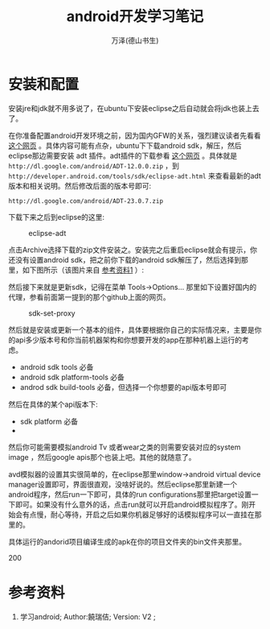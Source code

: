 #+LATEX_CLASS: article
#+LATEX_CLASS_OPTIONS:[11pt,oneside]
#+LATEX_HEADER: \usepackage{article}


#+TITLE: android开发学习笔记
#+AUTHOR: 万泽(德山书生)
#+CREATOR: wanze(<a href="mailto:a358003542@gmail.com">a358003542@gmail.com</a>)
#+DESCRIPTION: 制作者邮箱：a358003542@gmail.com


* 安装和配置
安装jre和jdk就不用多说了，在ubuntu下安装eclipse之后自动就会将jdk也装上去了。

在你准备配置android开发环境之前，因为国内GFW的关系，强烈建议读者先看看 [[https://github.com/inferjay/AndroidDevTools][这个网页]] 。具体内容可能有点杂，ubuntu下下载android sdk，解压，然后eclipse那边需要安装 adt 插件。adt插件的下载参看 [[http://my.oschina.net/roaminlove/blog/40384][这个网页]] 。具体就是 ~http://dl.google.com/android/ADT-12.0.0.zip~ ，到 ~http://developer.android.com/tools/sdk/eclipse-adt.html~ 来查看最新的adt版本和相关说明。然后修改后面的版本号即可:
#+BEGIN_EXAMPLE
http://dl.google.com/android/ADT-23.0.7.zip
#+END_EXAMPLE

下载下来之后到eclipse的这里:
#+CAPTION: eclipse-adt
[[file:images/eclipse-adt.png]]

点击Archive选择下载的zip文件安装之。安装完之后重启eclipse就会有提示，你还没有设置android sdk，把之前你下载的android sdk解压了，然后选择到那里，如下图所示（该图片来自 [[cite1][参考资料1]] ）:

[[file:images/eclipse-set-android-sdk.png]]

然后接下来就是更新sdk，记得在菜单 Tools→Options... 那里如下设置好国内的代理，参看前面第一提到的那个github上面的网页。
#+CAPTION: sdk-set-proxy
[[file:images/sdk-set-proxy.png]]

然后就是安装或更新一个基本的组件，具体要根据你自己的实际情况来，主要是你的api多少版本号和你当前机器架构和你想要开发的app在那种机器上运行的考虑。 

- android sdk tools 必备
- android sdk platform-tools 必备
- androd sdk build-tools 必备，但选择一个你想要的api版本号即可

然后在具体的某个api版本下:
- sdk platform 必备
- **** system image 这个和等下开avd模拟器有关系，比如我这里的机器架构是64位的，选安装那个Atom_64的即可。
然后你可能需要模拟android Tv 或者wear之类的则需要安装对应的system image ，然后google apis那个也装上吧。其他的就随意了。

avd模拟器的设置其实很简单的，在eclipse那里window→android virtual device manager设置即可，界面很直观，没啥好说的。然后eclipse那里新建一个android程序，然后run一下即可，具体的run configurations那里把target设置一下即可。如果没有什么意外的话，点击run就可以开启android模拟程序了。刚开始会有点慢，耐心等待，开启之后如果你机器足够好的话模拟程序可以一直挂在那里的。

具体运行的andorid项目编译生成的apk在你的项目文件夹的bin文件夹那里。


200








* 参考资料
1. 学习android; Author:饒瑞佶; Version: V2 ;  <<cite1>>



